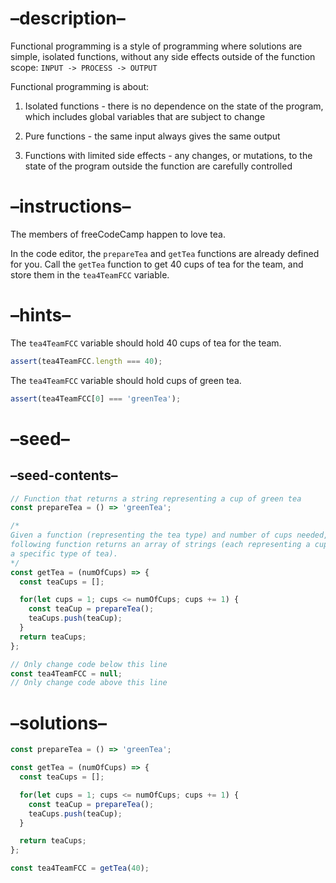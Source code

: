 * --description--
  :PROPERTIES:
  :CUSTOM_ID: description
  :END:
Functional programming is a style of programming where solutions are
simple, isolated functions, without any side effects outside of the
function scope: =INPUT -> PROCESS -> OUTPUT=

Functional programming is about:

1) Isolated functions - there is no dependence on the state of the
   program, which includes global variables that are subject to change

2) Pure functions - the same input always gives the same output

3) Functions with limited side effects - any changes, or mutations, to
   the state of the program outside the function are carefully
   controlled

* --instructions--
  :PROPERTIES:
  :CUSTOM_ID: instructions
  :END:
The members of freeCodeCamp happen to love tea.

In the code editor, the =prepareTea= and =getTea= functions are already
defined for you. Call the =getTea= function to get 40 cups of tea for
the team, and store them in the =tea4TeamFCC= variable.

* --hints--
  :PROPERTIES:
  :CUSTOM_ID: hints
  :END:
The =tea4TeamFCC= variable should hold 40 cups of tea for the team.

#+begin_src js
assert(tea4TeamFCC.length === 40);
#+end_src

The =tea4TeamFCC= variable should hold cups of green tea.

#+begin_src js
assert(tea4TeamFCC[0] === 'greenTea');
#+end_src

* --seed--
  :PROPERTIES:
  :CUSTOM_ID: seed
  :END:
** --seed-contents--
   :PROPERTIES:
   :CUSTOM_ID: seed-contents
   :END:
#+begin_src js
// Function that returns a string representing a cup of green tea
const prepareTea = () => 'greenTea';

/*
Given a function (representing the tea type) and number of cups needed, the
following function returns an array of strings (each representing a cup of
a specific type of tea).
*/
const getTea = (numOfCups) => {
  const teaCups = [];

  for(let cups = 1; cups <= numOfCups; cups += 1) {
    const teaCup = prepareTea();
    teaCups.push(teaCup);
  }
  return teaCups;
};

// Only change code below this line
const tea4TeamFCC = null;
// Only change code above this line
#+end_src

* --solutions--
  :PROPERTIES:
  :CUSTOM_ID: solutions
  :END:
#+begin_src js
const prepareTea = () => 'greenTea';

const getTea = (numOfCups) => {
  const teaCups = [];
  
  for(let cups = 1; cups <= numOfCups; cups += 1) {
    const teaCup = prepareTea();
    teaCups.push(teaCup);
  }

  return teaCups;
};

const tea4TeamFCC = getTea(40); 
#+end_src
